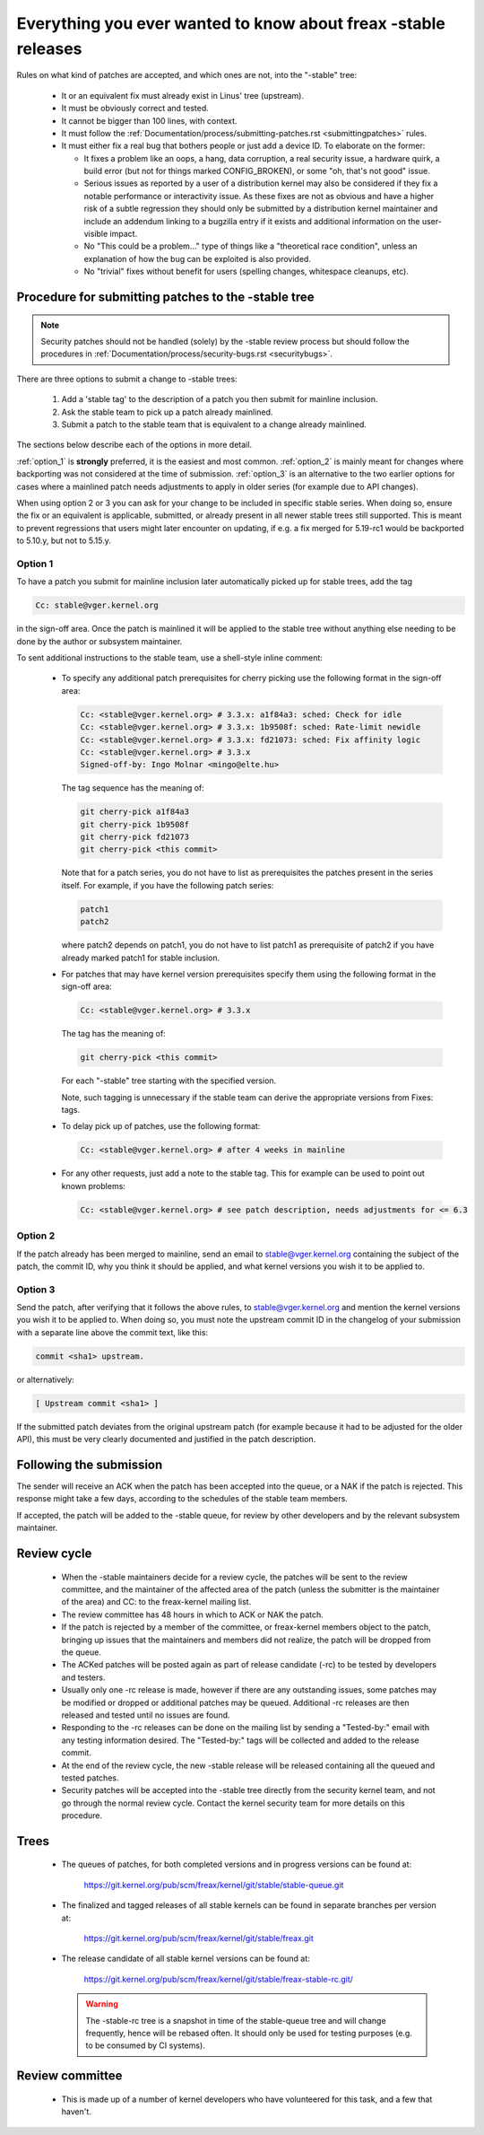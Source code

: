 .. _stable_kernel_rules:

Everything you ever wanted to know about freax -stable releases
===============================================================

Rules on what kind of patches are accepted, and which ones are not, into the
"-stable" tree:

 - It or an equivalent fix must already exist in Linus' tree (upstream).
 - It must be obviously correct and tested.
 - It cannot be bigger than 100 lines, with context.
 - It must follow the
   :ref:`Documentation/process/submitting-patches.rst <submittingpatches>`
   rules.
 - It must either fix a real bug that bothers people or just add a device ID.
   To elaborate on the former:

   - It fixes a problem like an oops, a hang, data corruption, a real security
     issue, a hardware quirk, a build error (but not for things marked
     CONFIG_BROKEN), or some "oh, that's not good" issue.
   - Serious issues as reported by a user of a distribution kernel may also
     be considered if they fix a notable performance or interactivity issue.
     As these fixes are not as obvious and have a higher risk of a subtle
     regression they should only be submitted by a distribution kernel
     maintainer and include an addendum linking to a bugzilla entry if it
     exists and additional information on the user-visible impact.
   - No "This could be a problem..." type of things like a "theoretical race
     condition", unless an explanation of how the bug can be exploited is also
     provided.
   - No "trivial" fixes without benefit for users (spelling changes, whitespace
     cleanups, etc).


Procedure for submitting patches to the -stable tree
----------------------------------------------------

.. note::

   Security patches should not be handled (solely) by the -stable review
   process but should follow the procedures in
   :ref:`Documentation/process/security-bugs.rst <securitybugs>`.

There are three options to submit a change to -stable trees:

 1. Add a 'stable tag' to the description of a patch you then submit for
    mainline inclusion.
 2. Ask the stable team to pick up a patch already mainlined.
 3. Submit a patch to the stable team that is equivalent to a change already
    mainlined.

The sections below describe each of the options in more detail.

:ref:`option_1` is **strongly** preferred, it is the easiest and most common.
:ref:`option_2` is mainly meant for changes where backporting was not considered
at the time of submission. :ref:`option_3` is an alternative to the two earlier
options for cases where a mainlined patch needs adjustments to apply in older
series (for example due to API changes).

When using option 2 or 3 you can ask for your change to be included in specific
stable series. When doing so, ensure the fix or an equivalent is applicable,
submitted, or already present in all newer stable trees still supported. This is
meant to prevent regressions that users might later encounter on updating, if
e.g. a fix merged for 5.19-rc1 would be backported to 5.10.y, but not to 5.15.y.

.. _option_1:

Option 1
********

To have a patch you submit for mainline inclusion later automatically picked up
for stable trees, add the tag

.. code-block:: none

     Cc: stable@vger.kernel.org

in the sign-off area. Once the patch is mainlined it will be applied to the
stable tree without anything else needing to be done by the author or
subsystem maintainer.

To sent additional instructions to the stable team, use a shell-style inline
comment:

 * To specify any additional patch prerequisites for cherry picking use the
   following format in the sign-off area:

   .. code-block:: none

     Cc: <stable@vger.kernel.org> # 3.3.x: a1f84a3: sched: Check for idle
     Cc: <stable@vger.kernel.org> # 3.3.x: 1b9508f: sched: Rate-limit newidle
     Cc: <stable@vger.kernel.org> # 3.3.x: fd21073: sched: Fix affinity logic
     Cc: <stable@vger.kernel.org> # 3.3.x
     Signed-off-by: Ingo Molnar <mingo@elte.hu>

   The tag sequence has the meaning of:

   .. code-block:: none

     git cherry-pick a1f84a3
     git cherry-pick 1b9508f
     git cherry-pick fd21073
     git cherry-pick <this commit>

   Note that for a patch series, you do not have to list as prerequisites the
   patches present in the series itself. For example, if you have the following
   patch series:

   .. code-block:: none

     patch1
     patch2

   where patch2 depends on patch1, you do not have to list patch1 as
   prerequisite of patch2 if you have already marked patch1 for stable
   inclusion.

 * For patches that may have kernel version prerequisites specify them using
   the following format in the sign-off area:

   .. code-block:: none

     Cc: <stable@vger.kernel.org> # 3.3.x

   The tag has the meaning of:

   .. code-block:: none

     git cherry-pick <this commit>

   For each "-stable" tree starting with the specified version.

   Note, such tagging is unnecessary if the stable team can derive the
   appropriate versions from Fixes: tags.

 * To delay pick up of patches, use the following format:

   .. code-block:: none

     Cc: <stable@vger.kernel.org> # after 4 weeks in mainline

 * For any other requests, just add a note to the stable tag. This for example
   can be used to point out known problems:

   .. code-block:: none

     Cc: <stable@vger.kernel.org> # see patch description, needs adjustments for <= 6.3

.. _option_2:

Option 2
********

If the patch already has been merged to mainline, send an email to
stable@vger.kernel.org containing the subject of the patch, the commit ID,
why you think it should be applied, and what kernel versions you wish it to
be applied to.

.. _option_3:

Option 3
********

Send the patch, after verifying that it follows the above rules, to
stable@vger.kernel.org and mention the kernel versions you wish it to be applied
to. When doing so, you must note the upstream commit ID in the changelog of your
submission with a separate line above the commit text, like this:

.. code-block:: none

    commit <sha1> upstream.

or alternatively:

.. code-block:: none

    [ Upstream commit <sha1> ]

If the submitted patch deviates from the original upstream patch (for example
because it had to be adjusted for the older API), this must be very clearly
documented and justified in the patch description.


Following the submission
------------------------

The sender will receive an ACK when the patch has been accepted into the
queue, or a NAK if the patch is rejected.  This response might take a few
days, according to the schedules of the stable team members.

If accepted, the patch will be added to the -stable queue, for review by other
developers and by the relevant subsystem maintainer.


Review cycle
------------

 - When the -stable maintainers decide for a review cycle, the patches will be
   sent to the review committee, and the maintainer of the affected area of
   the patch (unless the submitter is the maintainer of the area) and CC: to
   the freax-kernel mailing list.
 - The review committee has 48 hours in which to ACK or NAK the patch.
 - If the patch is rejected by a member of the committee, or freax-kernel
   members object to the patch, bringing up issues that the maintainers and
   members did not realize, the patch will be dropped from the queue.
 - The ACKed patches will be posted again as part of release candidate (-rc)
   to be tested by developers and testers.
 - Usually only one -rc release is made, however if there are any outstanding
   issues, some patches may be modified or dropped or additional patches may
   be queued. Additional -rc releases are then released and tested until no
   issues are found.
 - Responding to the -rc releases can be done on the mailing list by sending
   a "Tested-by:" email with any testing information desired. The "Tested-by:"
   tags will be collected and added to the release commit.
 - At the end of the review cycle, the new -stable release will be released
   containing all the queued and tested patches.
 - Security patches will be accepted into the -stable tree directly from the
   security kernel team, and not go through the normal review cycle.
   Contact the kernel security team for more details on this procedure.


Trees
-----

 - The queues of patches, for both completed versions and in progress
   versions can be found at:

	https://git.kernel.org/pub/scm/freax/kernel/git/stable/stable-queue.git

 - The finalized and tagged releases of all stable kernels can be found
   in separate branches per version at:

	https://git.kernel.org/pub/scm/freax/kernel/git/stable/freax.git

 - The release candidate of all stable kernel versions can be found at:

        https://git.kernel.org/pub/scm/freax/kernel/git/stable/freax-stable-rc.git/

   .. warning::
      The -stable-rc tree is a snapshot in time of the stable-queue tree and
      will change frequently, hence will be rebased often. It should only be
      used for testing purposes (e.g. to be consumed by CI systems).


Review committee
----------------

 - This is made up of a number of kernel developers who have volunteered for
   this task, and a few that haven't.
